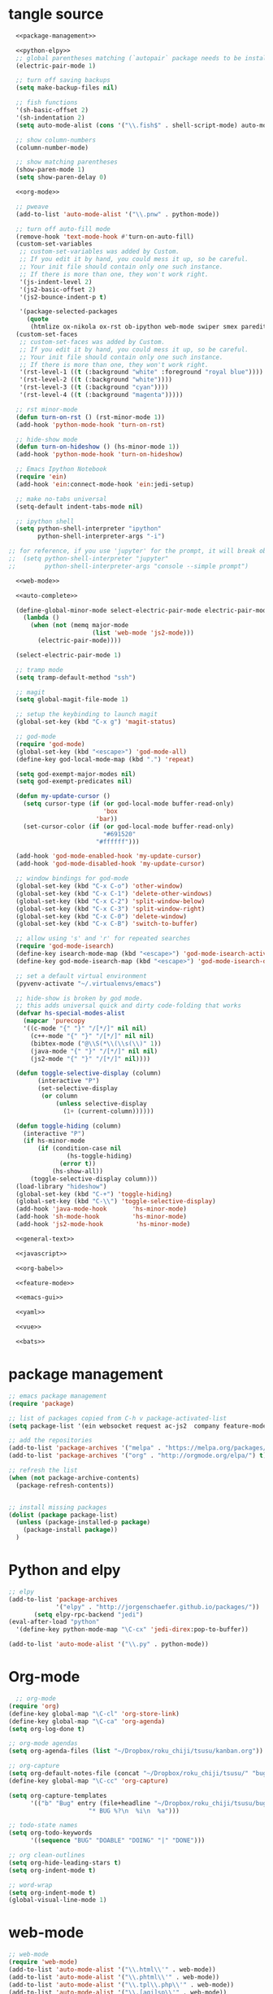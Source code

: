 * tangle source
#+BEGIN_SRC emacs-lisp :tangle init.el
  <<package-management>>

  <<python-elpy>>
  ;; global parentheses matching (`autopair` package needs to be installed)
  (electric-pair-mode 1)

  ;; turn off saving backups
  (setq make-backup-files nil)

  ;; fish functions
  '(sh-basic-offset 2)
  '(sh-indentation 2)
  (setq auto-mode-alist (cons '("\\.fish$" . shell-script-mode) auto-mode-alist))

  ;; show column-numbers
  (column-number-mode)

  ;; show matching parentheses
  (show-paren-mode 1)
  (setq show-paren-delay 0)

  <<org-mode>>

  ;; pweave
  (add-to-list 'auto-mode-alist '("\\.pnw" . python-mode))

  ;; turn off auto-fill mode
  (remove-hook 'text-mode-hook #'turn-on-auto-fill)
  (custom-set-variables
   ;; custom-set-variables was added by Custom.
   ;; If you edit it by hand, you could mess it up, so be careful.
   ;; Your init file should contain only one such instance.
   ;; If there is more than one, they won't work right.
   '(js-indent-level 2)
   '(js2-basic-offset 2)
   '(js2-bounce-indent-p t)

   '(package-selected-packages
     (quote
      (htmlize ox-nikola ox-rst ob-ipython web-mode swiper smex paredit magit jedi ido-ubiquitous idle-highlight-mode god-mode fuzzy feature-mode ein-mumamo csv-mode autopair ac-js2))))
  (custom-set-faces
   ;; custom-set-faces was added by Custom.
   ;; If you edit it by hand, you could mess it up, so be careful.
   ;; Your init file should contain only one such instance.
   ;; If there is more than one, they won't work right.
   '(rst-level-1 ((t (:background "white" :foreground "royal blue"))))
   '(rst-level-2 ((t (:background "white"))))
   '(rst-level-3 ((t (:background "cyan"))))
   '(rst-level-4 ((t (:background "magenta")))))

  ;; rst minor-mode
  (defun turn-on-rst () (rst-minor-mode 1))
  (add-hook 'python-mode-hook 'turn-on-rst)

  ;; hide-show mode
  (defun turn-on-hideshow () (hs-minor-mode 1))
  (add-hook 'python-mode-hook 'turn-on-hideshow)

  ;; Emacs Ipython Notebook
  (require 'ein)
  (add-hook 'ein:connect-mode-hook 'ein:jedi-setup)

  ;; make no-tabs universal
  (setq-default indent-tabs-mode nil)

  ;; ipython shell
  (setq python-shell-interpreter "ipython"
        python-shell-interpreter-args "-i")

;; for reference, if you use 'jupyter' for the prompt, it will break ob-ipython
;;  (setq python-shell-interpreter "jupyter"
;;        python-shell-interpreter-args "console --simple prompt")

  <<web-mode>>

  <<auto-complete>>

  (define-global-minor-mode select-electric-pair-mode electric-pair-mode
    (lambda ()
      (when (not (memq major-mode
                       (list 'web-mode 'js2-mode)))
        (electric-pair-mode))))

  (select-electric-pair-mode 1)

  ;; tramp mode
  (setq tramp-default-method "ssh")

  ;; magit
  (setq global-magit-file-mode 1)

  ;; setup the keybinding to launch magit
  (global-set-key (kbd "C-x g") 'magit-status)

  ;; god-mode
  (require 'god-mode)
  (global-set-key (kbd "<escape>") 'god-mode-all)
  (define-key god-local-mode-map (kbd ".") 'repeat)

  (setq god-exempt-major-modes nil)
  (setq god-exempt-predicates nil)

  (defun my-update-cursor ()
    (setq cursor-type (if (or god-local-mode buffer-read-only)
                          'box
                        'bar))
    (set-cursor-color (if (or god-local-mode buffer-read-only)
                          "#691520"
                        "#ffffff")))

  (add-hook 'god-mode-enabled-hook 'my-update-cursor)
  (add-hook 'god-mode-disabled-hook 'my-update-cursor)

  ;; window bindings for god-mode
  (global-set-key (kbd "C-x C-o") 'other-window)
  (global-set-key (kbd "C-x C-1") 'delete-other-windows)
  (global-set-key (kbd "C-x C-2") 'split-window-below)
  (global-set-key (kbd "C-x C-3") 'split-window-right)
  (global-set-key (kbd "C-x C-0") 'delete-window)
  (global-set-key (kbd "C-x C-B") 'switch-to-buffer)

  ;; allow using 's' and 'r' for repeated searches
  (require 'god-mode-isearch)
  (define-key isearch-mode-map (kbd "<escape>") 'god-mode-isearch-activate)
  (define-key god-mode-isearch-map (kbd "<escape>") 'god-mode-isearch-disable)

  ;; set a default virtual environment
  (pyvenv-activate "~/.virtualenvs/emacs")

  ;; hide-show is broken by god mode.
  ;; this adds universal quick and dirty code-folding that works
  (defvar hs-special-modes-alist
    (mapcar 'purecopy
    '((c-mode "{" "}" "/[*/]" nil nil)
      (c++-mode "{" "}" "/[*/]" nil nil)
      (bibtex-mode ("@\\S(*\\(\\s(\\)" 1))
      (java-mode "{" "}" "/[*/]" nil nil)
      (js2-mode "{" "}" "/[*/]" nil))))

  (defun toggle-selective-display (column)
        (interactive "P")
        (set-selective-display
         (or column
             (unless selective-display
               (1+ (current-column))))))

  (defun toggle-hiding (column)
    (interactive "P")
    (if hs-minor-mode
        (if (condition-case nil
                (hs-toggle-hiding)
              (error t))
            (hs-show-all))
      (toggle-selective-display column)))
  (load-library "hideshow")
  (global-set-key (kbd "C-+") 'toggle-hiding)
  (global-set-key (kbd "C-\\") 'toggle-selective-display)
  (add-hook 'java-mode-hook       'hs-minor-mode)
  (add-hook 'sh-mode-hook         'hs-minor-mode)
  (add-hook 'js2-mode-hook         'hs-minor-mode)

  <<general-text>>

  <<javascript>>

  <<org-babel>>

  <<feature-mode>>
  
  <<emacs-gui>>

  <<yaml>>

  <<vue>>

  <<bats>>
#+END_SRC
* package management
#+NAME: package-management
#+BEGIN_SRC emacs-lisp
  ;; emacs package management
  (require 'package)

  ;; list of packages copied from C-h v package-activated-list
  (setq package-list '(ein websocket request ac-js2  company feature-mode find-file-in-project god-mode highlight-indentation htmlize jedi auto-complete jedi-core epc ctable concurrent magit git-commit magit-popup ob-ipython f dash-functional ox-nikola ox-rst org popup python-environment deferred pyvenv s skewer-mode js2-mode simple-httpd swiper ivy web-mode with-editor dash async yasnippet yaml-mode))

  ;; add the repositories
  (add-to-list 'package-archives '("melpa" . "https://melpa.org/packages/") t)
  (add-to-list 'package-archives '("org" . "http://orgmode.org/elpa/") t)

  ;; refresh the list
  (when (not package-archive-contents)
    (package-refresh-contents))


  ;; install missing packages
  (dolist (package package-list)
    (unless (package-installed-p package)
      (package-install package))
    )
#+END_SRC
* Python and elpy

#+NAME: python-elpy
#+BEGIN_SRC emacs-lisp
  ;; elpy
  (add-to-list 'package-archives
               '("elpy" . "http://jorgenschaefer.github.io/packages/"))
		 (setq elpy-rpc-backend "jedi")
  (eval-after-load "python"
    '(define-key python-mode-map "\C-cx" 'jedi-direx:pop-to-buffer))

  (add-to-list 'auto-mode-alist '("\\.py" . python-mode))

#+END_SRC
* Org-mode
  #+BEGIN_SRC emacs-lisp :noweb-ref org-mode
    ;; org-mode
  (require 'org)
  (define-key global-map "\C-cl" 'org-store-link)
  (define-key global-map "\C-ca" 'org-agenda)
  (setq org-log-done t)

  ;; org-mode agendas
  (setq org-agenda-files (list "~/Dropbox/roku_chiji/tsusu/kanban.org"))

  ;; org-capture
  (setq org-default-notes-file (concat "~/Dropbox/roku_chiji/tsusu/" "bugs.org"))
  (define-key global-map "\C-cc" 'org-capture)

  (setq org-capture-templates
        '(("b" "Bug" entry (file+headline "~/Dropbox/roku_chiji/tsusu/bugs.org" "Bugs")
                        "* BUG %?\n  %i\n  %a")))

  ;; todo-state names
  (setq org-todo-keywords
        '((sequence "BUG" "DOABLE" "DOING" "|" "DONE")))

  ;; org clean-outlines
  (setq org-hide-leading-stars t)
  (setq org-indent-mode t)

  ;; word-wrap
  (setq org-indent-mode t)
  (global-visual-line-mode 1)

  #+END_SRC
* web-mode
  #+NAME: web-mode
  #+BEGIN_SRC emacs-lisp
    ;; web-mode
    (require 'web-mode)
    (add-to-list 'auto-mode-alist '("\\.html\\'" . web-mode))
    (add-to-list 'auto-mode-alist '("\\.phtml\\'" . web-mode))
    (add-to-list 'auto-mode-alist '("\\.tpl\\.php\\'" . web-mode))
    (add-to-list 'auto-mode-alist '("\\.[agj]sp\\'" . web-mode))
    (add-to-list 'auto-mode-alist '("\\.as[cp]x\\'" . web-mode))
    (add-to-list 'auto-mode-alist '("\\.erb\\'" . web-mode))
    (add-to-list 'auto-mode-alist '("\\.mustache\\'" . web-mode))
    (add-to-list 'auto-mode-alist '("\\.djhtml\\'" . web-mode))

    (defun my-web-mode-hook ()
      "Hooks for Web mode."
      (setq web-mode-markup-indent-offset 2)
      (setq web-mode-css-indent-offset 2)
      (setq web-mode-code-indent-offset 2)
      (setq web-mode-enable-current-column-highlight t)
      (setq web-mode-enable-current-element-highlight t)
      (setq web-mode-engines-alist
          '(("jinja"    . "\\.html\\'"))
          )
    )
    (add-hook 'web-mode-hook  'my-web-mode-hook)
  #+END_SRC

* auto-complete

  #+NAME: auto-complete
  #+BEGIN_SRC emacs-lisp
    ;; auto-complete
    ;; (defun turn-on-autocomplete () (auto-complete-mode 1))
    (add-to-list 'load-path "~/.emacs.d/lisp")
    (require 'auto-complete-config)
    (add-to-list 'ac-dictionary-directories "~/.emacs.d/ac-dict")
    (ac-config-default)
    (defadvice auto-complete-mode (around disable-auto-complete-for-python)
    (unless (eq major-mode 'python-mode) ad-do-it))
  #+END_SRC

* general text
#+NAME: general-text
#+BEGIN_SRC emacs-lisp
  ;; increase/decrease text size
  (global-set-key (kbd "C-c C-+") 'text-scale-increase)
  (global-set-key (kbd "C--") 'text-scale-decrease)
#+END_SRC
* javascript
#+NAME: javascript
#+BEGIN_SRC emacs-lisp
;; js2
(add-to-list 'auto-mode-alist '("\\.js\\'" . js2-mode))
#+END_SRC
* org-babel
#+NAME: org-babel
#+BEGIN_SRC emacs-lisp
  ;; org-babel
  (add-to-list 'org-src-lang-modes '("rst" . "rst"))
  (add-to-list 'org-src-lang-modes '("feature" . "feature"))
  (add-to-list 'org-src-lang-modes '("org" . "org"))
  (add-to-list 'org-src-lang-modes '("css" . "css"))

  (org-babel-do-load-languages
   'org-babel-load-languages
   '((ipython . t)
     (plantuml . t)
     (shell . t)
     (emacs-lisp . t)
     (latex . t)
     (ditaa . t)
     ))

  (setq org-plantuml-jar-path (expand-file-name "/usr/share/plantuml/plantuml.jar"))

  ;; Don't treat underscores as sub-script notation
  (setq org-export-with-sub-superscripts nil)

  ;; Don't re-evaluate the source blocks before exporting
  (setq org-export-babel-evaluate nil)

  ;; don't confirm block evaluation
  (setq org-confirm-babel-evaluate nil)

  ;;; display/update images in the buffer after evaluation
  (add-hook 'org-babel-after-execute-hook 'org-display-inline-images 'append)

  ;; noweb expansion only when you tangle
  (setq org-babel-default-header-args
        (cons '(:noweb . "tangle")
              (assq-delete-all :noweb org-babel-default-header-args))
        )

  ;; syntax highlighting in org-files
  (setq org-src-fontify-natively t)

  ;; export org to rst
  (require 'ox-rst)

  ;; export org to nikola
  (require 'ox-nikola)

  ;; export to latex/pdf
  (require 'ox-latex)

  ;; export to confluence wiki-markup
  ;; this comes from https://gist.github.com/correl/8347cd28b6f9218a1507
  ;; it requires the org-plus-contrib package from elpa
  (require 'ox-confluence-en)

  ;; syntax-highlighting for pdf's
  (add-to-list 'org-latex-packages-alist '("" "minted"))
  (setq org-latex-listings 'minted)
  (setq org-latex-pdf-process '("pdflatex -shell-escape -interaction nonstopmode -output-directory %o %f"))

  ;; let the user set the indentation so you can insert text between methods in classes.
  (setq org-src-preserve-indentation t)
#+END_SRC
* Feature Mode
#+NAME: feature-mode
#+BEGIN_SRC emacs-lisp
  (add-to-list 'auto-mode-alist '("\\.feature" . feature-mode))
#+END_SRC
* Emacs GUI
#+NAME: emacs-gui
#+BEGIN_SRC emacs-lisp
(tool-bar-mode -1)
#+END_SRC
* yaml
#+BEGIN_SRC emacs-lisp :noweb-ref yaml
(add-hook 'yaml-mode-hook
          (lambda ()
            (define-key yaml-mode-map "\C-m" 'newline-and-indent)))
#+END_SRC
* Vue.js
#+BEGIN_SRC emacs-lisp :noweb-ref vue
;; setup files ending in “.vue” to open in vue-mode
(add-to-list 'auto-mode-alist '("\\.vue\\'" . vue-mode))
#+END_SRC
* Bats
  The Bash Automated Test System mode.

| Keybinding | Description                                | State        |
|------------+--------------------------------------------+--------------|
| C-c C-a    | Run all bat-files in the current directory | Works        |
| C-c C-,    | Run all the tests in the current buffer    | Works        |
| C-c M-,    | Run the test where the cursor is           | Doesn't Work |

There's a ticket on github to add this geature to bats, but the old developers stopped supporting it and I don't know if the fork has it yet. It isn't working if you install bats from Ubuntu's repositories as of Bionic Beaver.
#+BEGIN_SRC emacs-lisp :noweb-ref bats
(add-to-list 'auto-mode-alist '("\\.bat\\'" . bats-mode))
#+END_SRC
